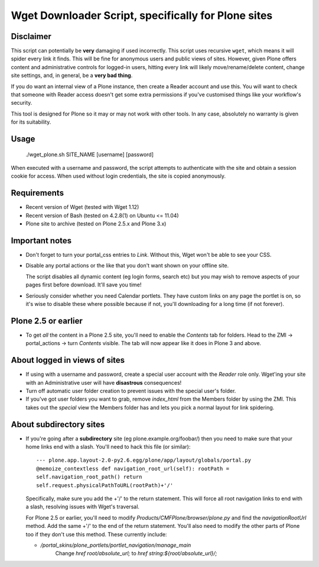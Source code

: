Wget Downloader Script, specifically for Plone sites
====================================================

Disclaimer
----------

This script can potentially be **very** damaging if used incorrectly. This
script uses recursive ``wget``, which means it will spider every link it
finds.  This will be fine for anonymous users and public views of sites.
However, given Plone offers content and administrative controls for logged-in
users, hitting every link will likely move/rename/delete content, change site
settings, and, in general, be a **very bad thing**. 

If you do want an internal view of a Plone instance, then create a Reader
account and use this. You will want to check that someone with Reader access
doesn't get some extra permissions if you've customised things like your
workflow's security.

This tool is designed for Plone so it may or may not work with other tools.  
In any case, absolutely no warranty is given for its suitability.

Usage
-----

    ./wget_plone.sh SITE_NAME [username] [password]

When executed with a username and password, the script attempts to
authenticate with the site and obtain a session cookie for access.  When used
without login credentials, the site is copied anonymously.

Requirements
------------

* Recent version of Wget (tested with Wget 1.12)
* Recent version of Bash (tested on 4.2.8(1) on Ubuntu <= 11.04)
* Plone site to archive (tested on Plone 2.5.x and Plone 3.x)

Important notes
---------------

* Don't forget to turn your portal_css entries to `Link`.  Without this,
  Wget won't be able to see your CSS.

* Disable any portal actions or the like that you don't want shown on your
  offline site.

  The script disables all dynamic content (eg login forms, search etc) but
  you may wish to remove aspects of your pages first before download.  It'll
  save you time!

* Seriously consider whether you need Calendar portlets.  They have custom
  links on any page the portlet is on, so it's wise to disable these where
  possible because if not, you'll downloading for a long time (if not
  forever).

Plone 2.5 or earlier
--------------------

* To get *all* the content in a Plone 2.5 site, you'll need to enable the
  `Contents` tab for folders.  Head to the ZMI -> portal_actions -> turn
  `Contents` visible.  The tab will now appear like it does in Plone 3 and
  above.

About logged in views of sites
------------------------------

* If using with a username and password, create a special user account with
  the `Reader` role only.  Wget'ing your site with an Administrative user
  will have **disastrous** consequences!

* Turn off automatic user folder creation to prevent issues with the special
  user's folder.

* If you've got user folders you want to grab, remove `index_html` from the
  Members folder by using the ZMI.  This takes out the `special` view the
  Members folder has and lets you pick a normal layout for link spidering.

About subdirectory sites
------------------------

* If you're going after a **subdirectory** site (eg
  plone.example.org/foobar/) then you need to make sure that your home links
  end with a slash.  You'll need to hack this file (or similar):: 

      --- plone.app.layout-2.0-py2.6.egg/plone/app/layout/globals/portal.py
      @memoize_contextless def navigation_root_url(self): rootPath =
      self.navigation_root_path() return
      self.request.physicalPathToURL(rootPath)+'/'

  Specifically, make sure you add the +'/' to the return statement.  This
  will force all root navigation links to end with a slash, resolving issues
  with Wget's traversal.

  For Plone 2.5 or earlier, you'll need to modify
  `Products/CMFPlone/browser/plone.py` and find the `navigationRootUrl`
  method.  Add the same +'/' to the end of the return statement.  You'll
  also need to modify the other parts of Plone too if they don't use this 
  method.  These currently include:
      
  * `/portal_skins/plone_portlets/portlet_navigation/manage_main`
     Change `href root/absolute_url;` to `href string:${root/absolute_url}/;`

